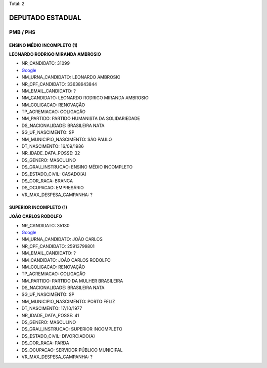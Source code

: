 Total: 2

DEPUTADO ESTADUAL
=================

PMB / PHS
---------

ENSINO MÉDIO INCOMPLETO (1)
...........................

**LEONARDO RODRIGO MIRANDA AMBROSIO**

- NR_CANDIDATO: 31099
- `Google <https://www.google.com/search?q=LEONARDO+RODRIGO+MIRANDA+AMBROSIO>`_
- NM_URNA_CANDIDATO: LEONARDO AMBROSIO
- NR_CPF_CANDIDATO: 33638943844
- NM_EMAIL_CANDIDATO: ?
- NM_CANDIDATO: LEONARDO RODRIGO MIRANDA AMBROSIO
- NM_COLIGACAO: RENOVAÇÃO 
- TP_AGREMIACAO: COLIGAÇÃO
- NM_PARTIDO: PARTIDO HUMANISTA DA SOLIDARIEDADE
- DS_NACIONALIDADE: BRASILEIRA NATA
- SG_UF_NASCIMENTO: SP
- NM_MUNICIPIO_NASCIMENTO: SÃO PAULO
- DT_NASCIMENTO: 16/09/1986
- NR_IDADE_DATA_POSSE: 32
- DS_GENERO: MASCULINO
- DS_GRAU_INSTRUCAO: ENSINO MÉDIO INCOMPLETO
- DS_ESTADO_CIVIL: CASADO(A)
- DS_COR_RACA: BRANCA
- DS_OCUPACAO: EMPRESÁRIO
- VR_MAX_DESPESA_CAMPANHA: ?


SUPERIOR INCOMPLETO (1)
.......................

**JOÃO CARLOS RODOLFO**

- NR_CANDIDATO: 35130
- `Google <https://www.google.com/search?q=JOÃO+CARLOS+RODOLFO>`_
- NM_URNA_CANDIDATO: JOÃO CARLOS
- NR_CPF_CANDIDATO: 25913799801
- NM_EMAIL_CANDIDATO: ?
- NM_CANDIDATO: JOÃO CARLOS RODOLFO
- NM_COLIGACAO: RENOVAÇÃO 
- TP_AGREMIACAO: COLIGAÇÃO
- NM_PARTIDO: PARTIDO DA MULHER BRASILEIRA
- DS_NACIONALIDADE: BRASILEIRA NATA
- SG_UF_NASCIMENTO: SP
- NM_MUNICIPIO_NASCIMENTO: PORTO FELIZ
- DT_NASCIMENTO: 17/10/1977
- NR_IDADE_DATA_POSSE: 41
- DS_GENERO: MASCULINO
- DS_GRAU_INSTRUCAO: SUPERIOR INCOMPLETO
- DS_ESTADO_CIVIL: DIVORCIADO(A)
- DS_COR_RACA: PARDA
- DS_OCUPACAO: SERVIDOR PÚBLICO MUNICIPAL
- VR_MAX_DESPESA_CAMPANHA: ?

